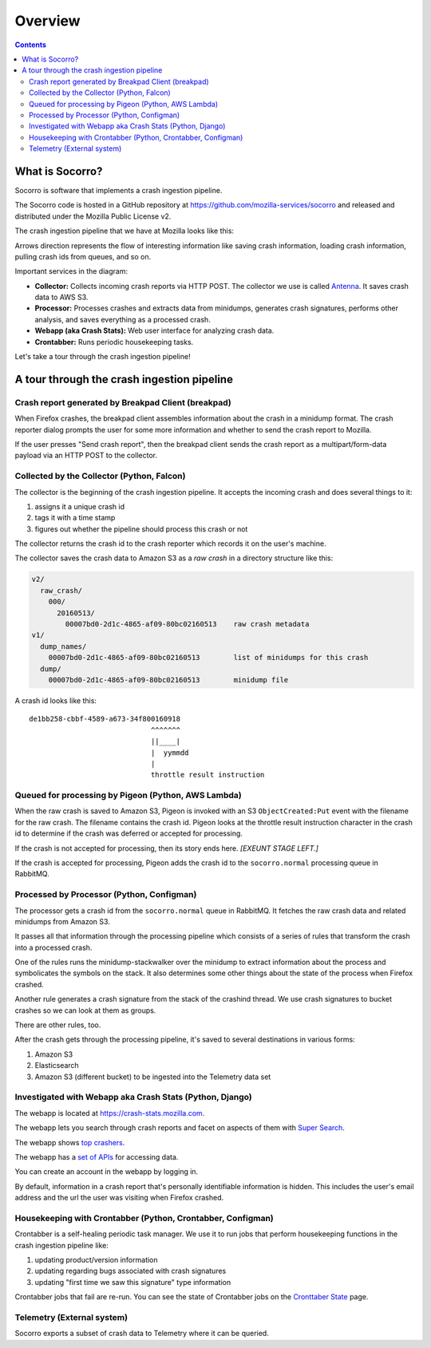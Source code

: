 ========
Overview
========

.. contents::


What is Socorro?
================

Socorro is software that implements a crash ingestion pipeline.

The Socorro code is hosted in a GitHub repository at
`<https://github.com/mozilla-services/socorro>`_ and released and distributed
under the Mozilla Public License v2.

The crash ingestion pipeline that we have at Mozilla looks like this:

.. graphviz::

   digraph G {
      rankdir=LR;
      splines=lines;

      subgraph coll {
         rank=same;

         client [shape=box3d, label="firefox"];
         collector [shape=rect, label="collector"];
      }

      subgraph stores {
         rank=same;

         s3raw [shape=tab, label="S3 (Raw)", style=filled, fillcolor=gray];
         pigeon [shape=cds, label="pigeon"];
         rabbitmq [shape=tab, label="RMQ", style=filled, fillcolor=gray];
      }

      subgraph proc {
         rank=same;

         processor [shape=rect, label="processor"];
      }

      subgraph stores2 {
         rank=same;

         postgres [shape=tab, label="Postgres", style=filled, fillcolor=gray];
         elasticsearch [shape=tab, label="Elasticsearch", style=filled, fillcolor=gray];
         s3telemetry [shape=tab, label="S3 (Telemetry)", style=filled, fillcolor=gray];
         s3processed [shape=tab, label="S3 (Processed)", style=filled, fillcolor=gray];
      }

      subgraph processing {
         rank=same;

         crontabber [shape=rect, label="crontabber"];
         webapp [shape=rect, label="webapp"];
         telemetry [shape=rect, label="telemetry"];
      }


      pigeon -> rabbitmq [label="crash id"];
      s3raw -> pigeon [label="S3 CreateObject:Put"];

      client -> collector [label="HTTP"];
      collector -> s3raw [label="save raw"];

      rabbitmq -> processor [label="crash id"];
      s3raw -> processor [label="load raw"];
      processor -> { s3processed, elasticsearch, s3telemetry } [label="save processed"];

      postgres -> webapp;
      s3raw -> webapp [label="load raw"];
      s3processed -> webapp [label="load processed"];
      elasticsearch -> webapp;

      postgres -> crontabber;
      elasticsearch -> crontabber;

      s3telemetry -> telemetry [label="telemetry ingestion"];

      { rank=min; client; }
   }


Arrows direction represents the flow of interesting information like saving
crash information, loading crash information, pulling crash ids from queues, and
so on.

Important services in the diagram:

* **Collector:** Collects incoming crash reports via HTTP POST. The collector
  we use is called `Antenna <https://antenna.readthedocs.io/>`_. It saves
  crash data to AWS S3.

* **Processor:** Processes crashes and extracts data from minidumps, generates
  crash signatures, performs other analysis, and saves everything as a processed
  crash.

* **Webapp (aka Crash Stats):** Web user interface for analyzing crash data.

* **Crontabber:** Runs periodic housekeeping tasks.


Let's take a tour through the crash ingestion pipeline!


A tour through the crash ingestion pipeline
===========================================

Crash report generated by Breakpad Client (breakpad)
----------------------------------------------------

When Firefox crashes, the breakpad client assembles information about the crash
in a minidump format. The crash reporter dialog prompts the user for some more
information and whether to send the crash report to Mozilla.

If the user presses "Send crash report", then the breakpad client sends the
crash report as a multipart/form-data payload via an HTTP POST to the collector.

.. seealso::

   **Breakpad overview**
     https://chromium.googlesource.com/breakpad/breakpad/+/master/docs/getting_started_with_breakpad.md

   **Firefox-specific breakpad documentation**
     https://antenna.readthedocs.io/en/latest/breakpad_reporting.html


Collected by the Collector (Python, Falcon)
-------------------------------------------

The collector is the beginning of the crash ingestion pipeline. It accepts the
incoming crash and does several things to it:

1. assigns it a unique crash id
2. tags it with a time stamp
3. figures out whether the pipeline should process this crash or not

The collector returns the crash id to the crash reporter which records it on
the user's machine.

The collector saves the crash data to Amazon S3 as a *raw crash* in a directory
structure like this:

.. code-block:: text

   v2/
     raw_crash/
       000/
         20160513/
           00007bd0-2d1c-4865-af09-80bc02160513    raw crash metadata
   v1/
     dump_names/
       00007bd0-2d1c-4865-af09-80bc02160513        list of minidumps for this crash
     dump/
       00007bd0-2d1c-4865-af09-80bc02160513        minidump file


A crash id looks like this::

  de1bb258-cbbf-4589-a673-34f800160918
                               ^^^^^^^
                               ||____|
                               |  yymmdd
                               |
                               throttle result instruction


.. seealso::

   **Code**
     https://github.com/mozilla-services/antenna

   **Documentation**
     https://antenna.readthedocs.io/

   **Crash ids specification**
     https://antenna.readthedocs.io/en/latest/spec_v1.html#crash-ids

   **Socorro collector documentation**
    :ref:`collector-chapter`


Queued for processing by Pigeon (Python, AWS Lambda)
----------------------------------------------------

When the raw crash is saved to Amazon S3, Pigeon is invoked with an S3
``ObjectCreated:Put`` event with the filename for the raw crash. The filename
contains the crash id. Pigeon looks at the throttle result instruction character
in the crash id to determine if the crash was deferred or accepted for
processing.

If the crash is not accepted for processing, then its story ends here. *[EXEUNT
STAGE LEFT.]*

If the crash is accepted for processing, Pigeon adds the crash id to the
``socorro.normal`` processing queue in RabbitMQ.


.. seealso::

   **Code**
     https://github.com/mozilla-services/socorro-pigeon

   **Documentation**
     https://github.com/mozilla-services/socorro-pigeon/blob/master/README.rst


Processed by Processor (Python, Configman)
------------------------------------------

The processor gets a crash id from the ``socorro.normal`` queue in RabbitMQ.
It fetches the raw crash data and related minidumps from Amazon S3.

It passes all that information through the processing pipeline which consists of
a series of rules that transform the crash into a processed crash.

One of the rules runs the minidump-stackwalker over the minidump to extract
information about the process and symbolicates the symbols on the stack. It also
determines some other things about the state of the process when Firefox
crashed.

Another rule generates a crash signature from the stack of the crashind thread.
We use crash signatures to bucket crashes so we can look at them as groups.

There are other rules, too.

After the crash gets through the processing pipeline, it's saved to several
destinations in various forms:

1. Amazon S3
2. Elasticsearch
3. Amazon S3 (different bucket) to be ingested into the Telemetry data set

.. seealso::

   **Code**
     https://github.com/mozilla-services/socorro

   **Documentation**
     https://socorro.readthedocs.io/

   **Stack walking**
     https://chromium.googlesource.com/breakpad/breakpad/+/master/docs/stack_walking.md

   **Symbols files format**
     https://chromium.googlesource.com/breakpad/breakpad/+/master/docs/symbol_files.md

   **Mozilla symbols server**
     https://tecken.readthedocs.io/

   **Socorro processor documentation**
    :ref:`processor-chapter`


Investigated with Webapp aka Crash Stats (Python, Django)
---------------------------------------------------------

The webapp is located at `<https://crash-stats.mozilla.com>`_.

The webapp lets you search through crash reports and facet on aspects of them
with `Super Search
<https://crash-stats.mozilla.com/search/?product=Firefox&_dont_run=1>`_.

The webapp shows `top crashers
<https://crash-stats.mozilla.com/topcrashers/?product=Firefox>`_.

The webapp has a `set of APIs <https://crash-stats.mozilla.com/api/>`_ for
accessing data.

You can create an account in the webapp by logging in.

By default, information in a crash report that's personally identifiable
information is hidden. This includes the user's email address and the url the
user was visiting when Firefox crashed.


.. seealso::

   **Code**
     https://github.com/mozilla-services/socorro

   **Documentation**
     https://socorro.readthedocs.io/

   **Crash Stats user documentation**
     https://crash-stats.mozilla.com/documentation/

   **Crash Stats Super search**
     https://crash-stats.mozilla.com/search/?product=&_dont_run=1

   **Crash Stats APIs**
     https://crash-stats.mozilla.com/api/

   **Privacy policy**
     https://www.mozilla.org/en-US/privacy/websites/

   **Socorro webapp documentation**
     :ref:`webapp-chapter`


Housekeeping with Crontabber (Python, Crontabber, Configman)
------------------------------------------------------------

Crontabber is a self-healing periodic task manager. We use it to run jobs that
perform housekeeping functions in the crash ingestion pipeline like:

1. updating product/version information
2. updating regarding bugs associated with crash signatures
3. updating "first time we saw this signature" type information

Crontabber jobs that fail are re-run. You can see the state of Crontabber jobs
on the `Cronttaber State <https://crash-stats.mozilla.com/crontabber-state/>`_
page.

.. seealso::

   **Code (Jobs)**
     https://github.com/mozilla-services/socorro

   **Documentation (Jobs)**
     https://socorro.readthedocs.io/

   **Code (Crontabber)**
     https://github.com/mozilla/crontabber

   **Documentation (Crontabber)**
     https://crontabber.readthedocs.io/

   **Crontabber state**
     https://crash-stats.mozilla.com/crontabber-state/

   **Socorro crontabber documentation**
     :ref:`crontabber-chapter`


Telemetry (External system)
---------------------------

Socorro exports a subset of crash data to Telemetry where it can be queried.

.. seealso::

   **Telemetry docs**
     https://docs-origin.telemetry.mozilla.org/
